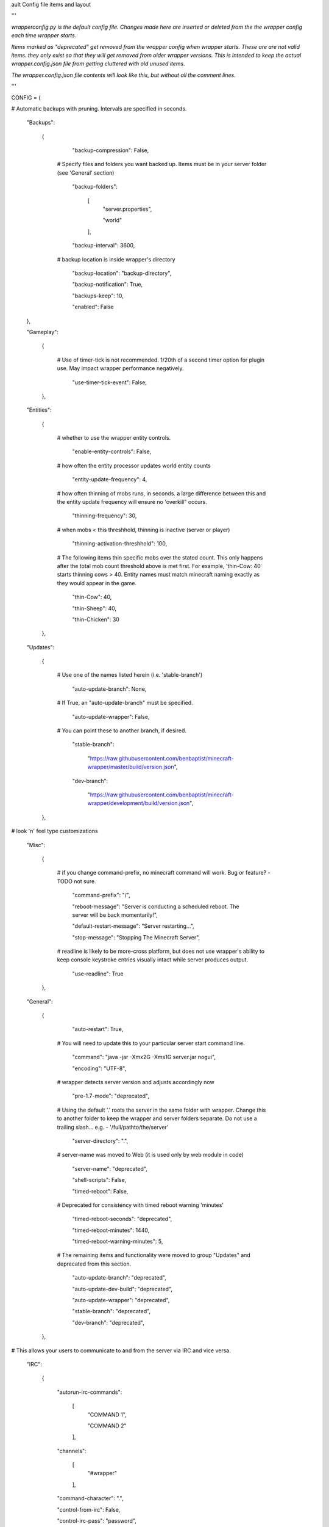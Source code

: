 
ault Config file items and layout

'''

*wrapperconfig.py is the default config file.  Changes made
here are inserted or deleted from the the wrapper config
each time wrapper starts.*

*Items marked as "deprecated" get removed from the wrapper
config when wrapper starts.  These are are not valid items.
they only exist so that they will get removed from older
wrapper versions.  This is intended to keep the actual
wrapper.config.json file from getting cluttered with old
unused items.*

*The wrapper.config.json file contents will look like this,
but without all the comment lines.*

'''

CONFIG = {

# Automatic backups with pruning. Intervals are specified in seconds.

    "Backups":

        {

            "backup-compression": False,

         # Specify files and folders you want backed up.  Items must be in your server folder (see 'General' section)

            "backup-folders":

                [
                    "server.properties",

                    "world"

                ],

            "backup-interval": 3600,

         # backup location is inside wrapper's directory

            "backup-location": "backup-directory",

            "backup-notification": True,

            "backups-keep": 10,

            "enabled": False

    },

    "Gameplay":

        {

         # Use of timer-tick is not recommended.  1/20th of a second timer option for plugin use. May impact wrapper performance negatively.

            "use-timer-tick-event": False,

        },

    "Entities":

        {

         # whether to use the wrapper entity controls.

            "enable-entity-controls": False,

         # how often the entity processor updates world entity counts

            "entity-update-frequency": 4,

         # how often thinning of mobs runs, in seconds.  a large difference between this and the entity update frequency will ensure no 'overkill" occurs.

            "thinning-frequency": 30,

         # when mobs < this threshhold, thinning is inactive (server or player)

            "thinning-activation-threshhold": 100,

         # The following items thin specific mobs over the stated count.  This only happens after the total mob count threshold above is met first.  For example, 'thin-Cow: 40` starts thinning cows > 40.  Entity names must match minecraft naming exactly as they would appear in the game.

            "thin-Cow": 40,

            "thin-Sheep": 40,

            "thin-Chicken": 30

        },

    "Updates":

        {

         # Use one of the names listed herein (i.e. 'stable-branch')

            "auto-update-branch": None,

         # If True, an "auto-update-branch" must be specified.

            "auto-update-wrapper": False,

         # You can point these to another branch, if desired.

            "stable-branch":

                "https://raw.githubusercontent.com/benbaptist/minecraft-wrapper/master/build/version.json",

            "dev-branch":

                "https://raw.githubusercontent.com/benbaptist/minecraft-wrapper/development/build/version.json",

        },

# look 'n' feel type customizations

    "Misc":

        {

         # if you change command-prefix, no minecraft command will work. Bug or feature? -TODO not sure.

            "command-prefix": "/",

            "reboot-message": "Server is conducting a scheduled reboot. The server will be back momentarily!",

            "default-restart-message": "Server restarting...",

            "stop-message": "Stopping The Minecraft Server",

         # readline is likely to be more-cross platform, but does not use wrapper's ability to keep console keystroke entries visually intact while server produces output.

            "use-readline": True

        },

    "General":

        {

            "auto-restart": True,

         # You will need to update this to your particular server start command line.

            "command": "java -jar -Xmx2G -Xms1G server.jar nogui",

            "encoding": "UTF-8",

         # wrapper detects server version and adjusts accordingly now

            "pre-1.7-mode": "deprecated",

         # Using the default '.' roots the server in the same folder with wrapper. Change this to another folder to keep the wrapper and server folders separate.  Do not use a trailing slash...  e.g. - '/full/pathto/the/server'

            "server-directory": ".",

         # server-name was moved to Web (it is used only by web module in code)

            "server-name": "deprecated",

            "shell-scripts": False,

            "timed-reboot": False,

         # Deprecated for consistency with timed reboot warning 'minutes'

            "timed-reboot-seconds": "deprecated",

            "timed-reboot-minutes": 1440,

            "timed-reboot-warning-minutes": 5,

         # The remaining items and functionality were moved to group "Updates" and deprecated from this section.

            "auto-update-branch": "deprecated",

            "auto-update-dev-build": "deprecated",

            "auto-update-wrapper": "deprecated",

            "stable-branch":  "deprecated",

            "dev-branch":  "deprecated",

        },

# This allows your users to communicate to and from the server via IRC and vice versa.

    "IRC":

        {

            "autorun-irc-commands":

                [
                    "COMMAND 1",

                    "COMMAND 2"

                ],

            "channels":

                [
                    "#wrapper"

                ],

            "command-character": ".",

            "control-from-irc": False,

            "control-irc-pass": "password",

            "irc-enabled": False,

            "nick": "MinecraftWrap",

            "obstruct-nicknames": False,

            "password": None,

            "port": 6667,

            "server": "benbaptist.com",

            "show-channel-server": True,

            "show-irc-join-part": True

        },



    "Proxy":

    # This is a man-in-the-middle proxy similar to BungeeCord, which is used for extra plugin functionality. online-mode must be set to False in server.properties. Make sure that the server is not accessible directly from the outside world.

    # Note: the online-mode option here refers to the proxy only, not to the server's offline mode.  Each server's online mode will depend on its setting in server.properties.  It is recommended that you turn network-compression-threshold to -1 (off) in server.properties for fewer issues.

        {

                "convert-player-files": False,

            # This actually does nothing in the code. TODO - re-implement this somewhere? perhaps in the server JSON response?

                "max-players": 1024,

            # the wrapper's online mode, NOT the server.

                "online-mode": True,

                "proxy-bind": "0.0.0.0",

                "proxy-enabled": False,

            # if wrapper is a sub world (wrapper needs to do extra work to spawn the player).

                "proxy-sub-world": False,

            # the wrapper's proxy port that accepts client connections from the internet. This port is exposed to the internet via your port forwards.

                "proxy-port": 25565,

            # Deprecated - This port is autoconfigured from server console output now.

                "server-port": "deprecated",

                "spigot-mode": False,

            # silent bans cause your server to ignore sockets from that IP (for IP bans). This will cause your server to appear offline and avoid possible confrontations.

                "silent-ipban": True,

                "hidden-ops":

                # these players do not appear in the sample server player list pings.

                    [

                        "SurestTexas00",

                        "BenBaptist"

                    ]

            },

        "Web":

            {

                "public-stats": True,

                "web-allow-file-management": True,

                "web-bind": "0.0.0.0",

                "web-enabled": False,

                "web-password": "password",

                "web-port": 8070,

                "server-name": "Minecraft Server",

            }

    }

# 
